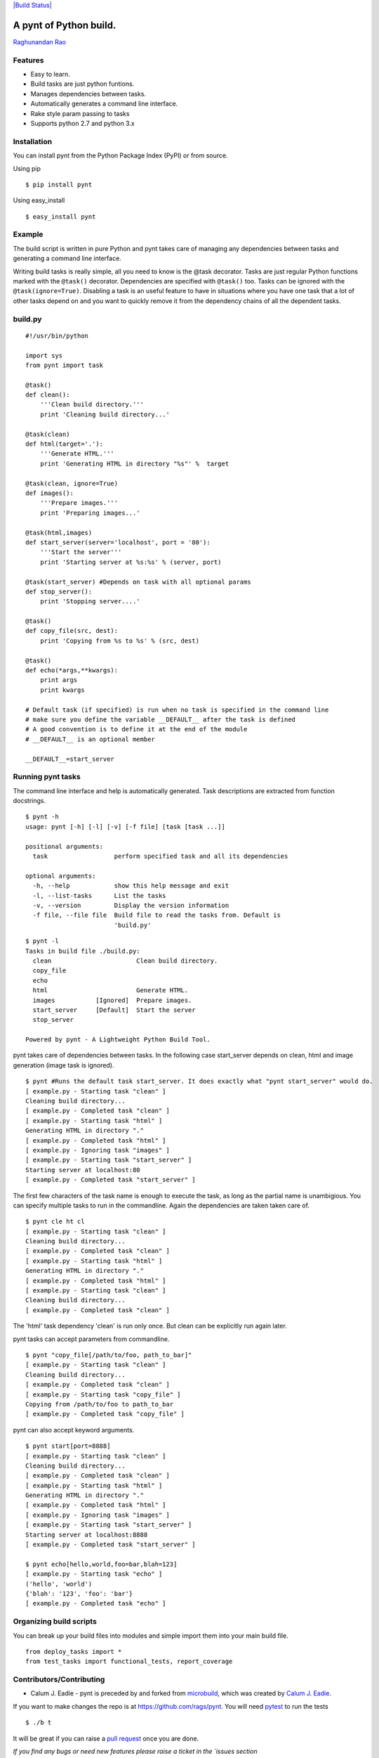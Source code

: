`|Build Status| <https://travis-ci.org/rags/pynt>`_

A pynt of Python build.
=======================

`Raghunandan Rao <https://github.com/rags>`_

Features
--------

-  Easy to learn.
-  Build tasks are just python funtions.
-  Manages dependencies between tasks.
-  Automatically generates a command line interface.
-  Rake style param passing to tasks
-  Supports python 2.7 and python 3.x

Installation
------------

You can install pynt from the Python Package Index (PyPI) or from
source.

Using pip

::

    $ pip install pynt

Using easy\_install

::

    $ easy_install pynt

Example
-------

The build script is written in pure Python and pynt takes care of
managing any dependencies between tasks and generating a command line
interface.

Writing build tasks is really simple, all you need to know is the @task
decorator. Tasks are just regular Python functions marked with the
``@task()`` decorator. Dependencies are specified with ``@task()`` too.
Tasks can be ignored with the ``@task(ignore=True)``. Disabling a task
is an useful feature to have in situations where you have one task that
a lot of other tasks depend on and you want to quickly remove it from
the dependency chains of all the dependent tasks.

**build.py**
------------

::


    #!/usr/bin/python

    import sys
    from pynt import task

    @task()
    def clean():
        '''Clean build directory.'''
        print 'Cleaning build directory...'

    @task(clean)
    def html(target='.'):
        '''Generate HTML.'''
        print 'Generating HTML in directory "%s"' %  target

    @task(clean, ignore=True)
    def images():
        '''Prepare images.'''
        print 'Preparing images...'

    @task(html,images)
    def start_server(server='localhost', port = '80'):
        '''Start the server'''
        print 'Starting server at %s:%s' % (server, port)

    @task(start_server) #Depends on task with all optional params
    def stop_server():
        print 'Stopping server....'

    @task()
    def copy_file(src, dest):
        print 'Copying from %s to %s' % (src, dest)

    @task()
    def echo(*args,**kwargs):
        print args
        print kwargs

    # Default task (if specified) is run when no task is specified in the command line
    # make sure you define the variable __DEFAULT__ after the task is defined
    # A good convention is to define it at the end of the module
    # __DEFAULT__ is an optional member

    __DEFAULT__=start_server

**Running pynt tasks**
----------------------

The command line interface and help is automatically generated. Task
descriptions are extracted from function docstrings.

::

    $ pynt -h
    usage: pynt [-h] [-l] [-v] [-f file] [task [task ...]]

    positional arguments:
      task                  perform specified task and all its dependencies

    optional arguments:
      -h, --help            show this help message and exit
      -l, --list-tasks      List the tasks
      -v, --version         Display the version information
      -f file, --file file  Build file to read the tasks from. Default is
                            'build.py'

::

    $ pynt -l
    Tasks in build file ./build.py:
      clean                       Clean build directory.
      copy_file                   
      echo                        
      html                        Generate HTML.
      images           [Ignored]  Prepare images.
      start_server     [Default]  Start the server
      stop_server                 

    Powered by pynt - A Lightweight Python Build Tool.

pynt takes care of dependencies between tasks. In the following case
start\_server depends on clean, html and image generation (image task is
ignored).

::

    $ pynt #Runs the default task start_server. It does exactly what "pynt start_server" would do.
    [ example.py - Starting task "clean" ]
    Cleaning build directory...
    [ example.py - Completed task "clean" ]
    [ example.py - Starting task "html" ]
    Generating HTML in directory "."
    [ example.py - Completed task "html" ]
    [ example.py - Ignoring task "images" ]
    [ example.py - Starting task "start_server" ]
    Starting server at localhost:80
    [ example.py - Completed task "start_server" ]

The first few characters of the task name is enough to execute the task,
as long as the partial name is unambigious. You can specify multiple
tasks to run in the commandline. Again the dependencies are taken taken
care of.

::

    $ pynt cle ht cl
    [ example.py - Starting task "clean" ]
    Cleaning build directory...
    [ example.py - Completed task "clean" ]
    [ example.py - Starting task "html" ]
    Generating HTML in directory "."
    [ example.py - Completed task "html" ]
    [ example.py - Starting task "clean" ]
    Cleaning build directory...
    [ example.py - Completed task "clean" ]

The 'html' task dependency 'clean' is run only once. But clean can be
explicitly run again later.

pynt tasks can accept parameters from commandline.

::

    $ pynt "copy_file[/path/to/foo, path_to_bar]"
    [ example.py - Starting task "clean" ]
    Cleaning build directory...
    [ example.py - Completed task "clean" ]
    [ example.py - Starting task "copy_file" ]
    Copying from /path/to/foo to path_to_bar
    [ example.py - Completed task "copy_file" ]

pynt can also accept keyword arguments.

::

    $ pynt start[port=8888]
    [ example.py - Starting task "clean" ]
    Cleaning build directory...
    [ example.py - Completed task "clean" ]
    [ example.py - Starting task "html" ]
    Generating HTML in directory "."
    [ example.py - Completed task "html" ]
    [ example.py - Ignoring task "images" ]
    [ example.py - Starting task "start_server" ]
    Starting server at localhost:8888
    [ example.py - Completed task "start_server" ]

    $ pynt echo[hello,world,foo=bar,blah=123]
    [ example.py - Starting task "echo" ]
    ('hello', 'world')
    {'blah': '123', 'foo': 'bar'}
    [ example.py - Completed task "echo" ]

**Organizing build scripts**
----------------------------

You can break up your build files into modules and simple import them
into your main build file.

::

    from deploy_tasks import *
    from test_tasks import functional_tests, report_coverage

Contributors/Contributing
-------------------------

-  Calum J. Eadie - pynt is preceded by and forked from
   `microbuild <https://github.com/CalumJEadie/microbuild>`_, which was
   created by `Calum J. Eadie <https://github.com/CalumJEadie>`_.

If you want to make changes the repo is at https://github.com/rags/pynt.
You will need `pytest <http://www.pytest.org>`_ to run the tests

::

    $ ./b t

It will be great if you can raise a `pull
request <https://help.github.com/articles/using-pull-requests>`_ once
you are done.

*If you find any bugs or need new features please raise a ticket in the
`issues section <https://github.com/rags/pynt/issues>`_ of the github
repo.*

License
-------

pynt is licensed under a `MIT
license <http://opensource.org/licenses/MIT>`_

.. |Build
Status| image:: https://travis-ci.org/rags/pynt.png?branch=master

Changes 
=======
0.8.1 - 02/09/2013
------------------
* Enabling extensions

0.8.0 - 02/09/2013
------------------
* Support for specifying a default task with __DEFAULT__ variable
* pynt -v (--version) for displays version info
* pynt -l lists tasks in alphabetical order

0.7.1 - 17/03/2013
------------------
* Migrated pynt to work on python 3.x. pynt still works on 2.7.
* pynt version now displayed as part of help output.

0.7.0 - 16/02/2013
------------------

* New commandline interface. Distribution now includes 'pynt' executable.
* 'build.py' is the default build file.
* Build files no longer need "if main" construct.
* pynt no longer exposes build method. This is a backward incompatible change.


0.6.0 - 17/12/2012
------------------

* Simplified ignoring tasks. ignore a keyword param for task and not a separate decorator. [This change is NOT backward compatible!!!]
* Added support for listing tasks
* Improved help


0.5.0 - 01/12/2012
------------------

* Ability to pass params to tasks.
* Major rewrite and flattening the package hierarchy.

0.4.0 - 17/11/2012
------------------

* Support for running multiple tasks from commandline.
* Ability to run tasks by typing in just the first few unambigious charecters.


Changes before forking from microbuild
======================================

0.3.0 - 18/09/2012
------------------

* Fixed bug in logging. No longer modifies root logger.
* Added ignore functionality.
* Extended API documentation.

0.2.0 - 29/08/2012
------------------

* Added progress tracking output.
* Added handling of exceptions within tasks.

0.1.0 - 28/08/2012
------------------

* Initial release.
* Added management of dependancies between tasks.
* Added automatic generation of command line interface.


